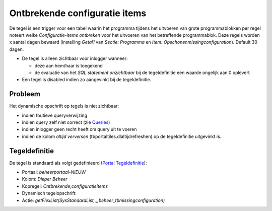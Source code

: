 Ontbrekende configuratie items
==============================

De tegel is een trigger voor een tabel waarin het programma tijdens het
uitvoeren van grote programmablokken per regel noteert welke
*Configuratie-items ontbreken* voor het uitvoeren van het betreffende
programmablok. Deze regels worden x aantal dagen bewaard (instelling
*Getal1* van *Sectie: Programma* en *Item:
Opschonenmissingconfiguration*). Default 30 dagen.

-  De tegel is alleen zichtbaar voor inlogger wanneer:

   -  deze aan hem/haar is toegekend
   -  de evaluatie van het *SQL statement onzichtbaar* bij de
      tegeldefinitie een waarde ongelijk aan 0 oplevert

-  Een tegel is disabled indien zo aangevinkt bij de tegeldefinitie.

Probleem
--------

Het dynamische opschrift op tegels is niet zichtbaar:

-  indien foutieve queryverwijzing
-  indien query zelf niet correct (zie
   `Queries </docs/instellen_inrichten/queries.md>`__)
-  indien inlogger geen recht heeft om query uit te voeren
-  indien de kolom *altijd verversen* (tbportaltiles.dlaltijdrefreshen)
   op de tegeldefinitie uitgevinkt is.

Tegeldefinitie
--------------

De tegel is standaard als volgt gedefinieerd (`Portal
Tegeldefinitie </docs/instellen_inrichten/portaldefinitie/portal_tegel.md>`__):

-  Portaal: *beheerportaal-NIEUW*
-  Kolom: *Dieper Beheer*
-  Kopregel: *Ontbrekende;configuratieitems*
-  Dynamisch tegelopschrift:
-  Actie:
   *getFlexList(SysStandardList,,,,beheer_tbmissingconfiguration)*
